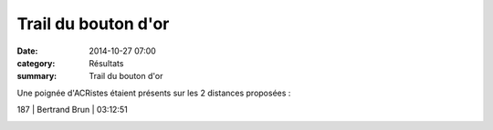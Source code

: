 Trail du bouton d'or
====================

:date: 2014-10-27 07:00
:category: Résultats
:summary: Trail du bouton d'or

Une poignée d'ACRistes étaient présents sur les 2 distances proposées :



187       | Bertrand Brun              | 03:12:51


|Moi.jpg|

.. |Moi.jpg| image:: http://assets.acr-dijon.org/old/httpidataover-blogcom0120862coursescourses-2015-moi.jpg
